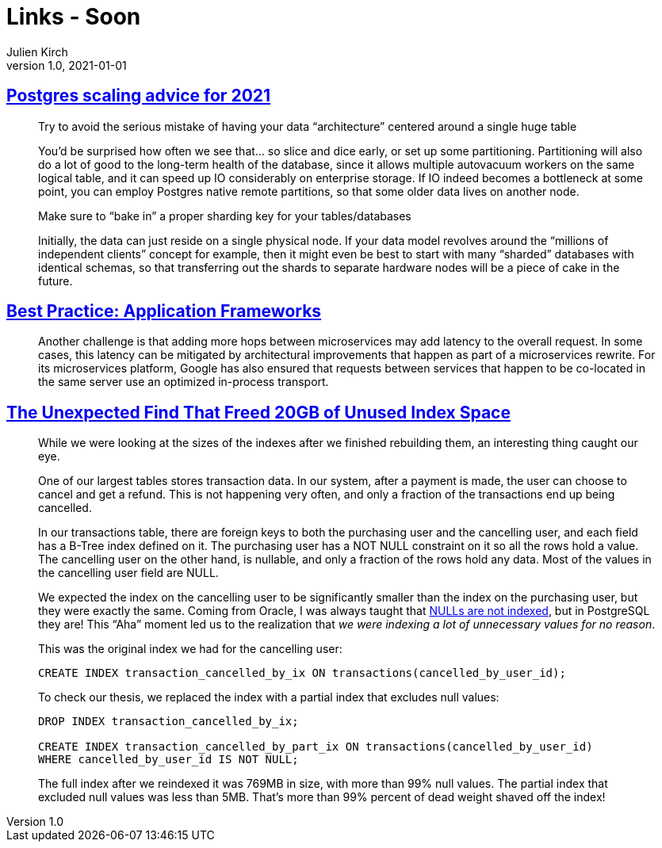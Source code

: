= Links - Soon
Julien Kirch
v1.0, 2021-01-01
:article_lang: en
:figure-caption!:

== link:https://www.cybertec-postgresql.com/en/postgres-scaling-advice-for-2021/[Postgres scaling advice for 2021]

[quote]
____
Try to avoid the serious mistake of having your data “architecture” centered around a single huge table

You’d be surprised how often we see that… so slice and dice early, or set up some partitioning. Partitioning will also do a lot of good to the long-term health of the database, since it allows multiple autovacuum workers on the same logical table, and it can speed up IO considerably on enterprise storage. If IO indeed becomes a bottleneck at some point, you can employ Postgres native remote partitions, so that some older data lives on another node.

Make sure to "`bake in`" a proper sharding key for your tables/databases

Initially, the data can just reside on a single physical node. If your data model revolves around the "`millions of independent clients`" concept for example, then it might even be best to start with many "`sharded`" databases with identical schemas, so that transferring out the shards to separate hardware nodes will be a piece of cake in the future.
____

== link:https://queue.acm.org/detail.cfm?ref=rss&id=3447806[Best Practice: Application Frameworks]

[quote]
____
Another challenge is that adding more hops between microservices may add latency to the overall request. In some cases, this latency can be mitigated by architectural improvements that happen as part of a microservices rewrite. For its microservices platform, Google has also ensured that requests between services that happen to be co-located in the same server use an optimized in-process transport.
____

== link:https://hakibenita.com/postgresql-unused-index-size[The Unexpected Find That Freed 20GB of Unused Index Space]

[quote]
____
While we were looking at the sizes of the indexes after we finished rebuilding them, an interesting thing caught our eye.

One of our largest tables stores transaction data. In our system, after a payment is made, the user can choose to cancel and get a refund. This is not happening very often, and only a fraction of the transactions end up being cancelled.

In our transactions table, there are foreign keys to both the purchasing user and the cancelling user, and each field has a B-Tree index defined on it. The purchasing user has a NOT NULL constraint on it so all the rows hold a value. The cancelling user on the other hand, is nullable, and only a fraction of the rows hold any data. Most of the values in the cancelling user field are NULL.

We expected the index on the cancelling user to be significantly smaller than the index on the purchasing user, but they were exactly the same. Coming from Oracle, I was always taught that link:v[NULLs are not indexed], but in PostgreSQL they are! This "`Aha`" moment led us to the realization that _we were indexing a lot of unnecessary values for no reason_.

This was the original index we had for the cancelling user:

[source,SQL]
----
CREATE INDEX transaction_cancelled_by_ix ON transactions(cancelled_by_user_id);
----

To check our thesis, we replaced the index with a partial index that excludes null values:

[source,SQL]
----
DROP INDEX transaction_cancelled_by_ix;

CREATE INDEX transaction_cancelled_by_part_ix ON transactions(cancelled_by_user_id)
WHERE cancelled_by_user_id IS NOT NULL;
----

The full index after we reindexed it was 769MB in size, with more than 99% null values. The partial index that excluded null values was less than 5MB. That's more than 99% percent of dead weight shaved off the index!
____
